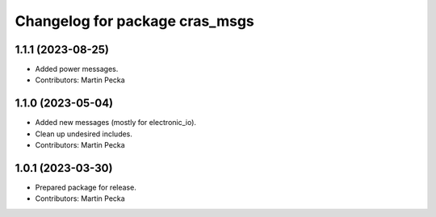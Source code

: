 ^^^^^^^^^^^^^^^^^^^^^^^^^^^^^^^
Changelog for package cras_msgs
^^^^^^^^^^^^^^^^^^^^^^^^^^^^^^^

1.1.1 (2023-08-25)
------------------
* Added power messages.
* Contributors: Martin Pecka

1.1.0 (2023-05-04)
------------------
* Added new messages (mostly for electronic_io).
* Clean up undesired includes.
* Contributors: Martin Pecka

1.0.1 (2023-03-30)
------------------
* Prepared package for release.
* Contributors: Martin Pecka

